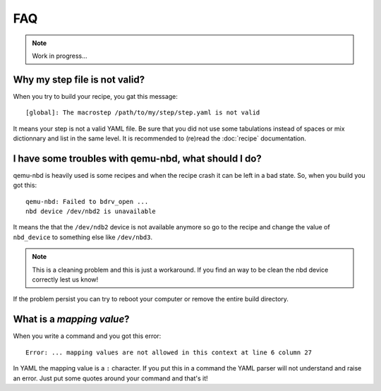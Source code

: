 ---
FAQ
---

.. note::
  Work in progress...

Why my step file is not valid?
~~~~~~~~~~~~~~~~~~~~~~~~~~~~~~
When you try to build your recipe, you gat this message::

  [global]: The macrostep /path/to/my/step/step.yaml is not valid

It means your step is not a valid YAML file. Be sure that you did not use some tabulations
instead of spaces or mix dictionnary and list in the same level. It is recommended to (re)read
the :doc:`recipe` documentation.

I have some troubles with qemu-nbd, what should I do?
~~~~~~~~~~~~~~~~~~~~~~~~~~~~~~~~~~~~~~~~~~~~~~~~~~~~~
qemu-nbd is heavily used is some recipes and when the recipe crash it can be left in a 
bad state. So, when you build you got this::

  qemu-nbd: Failed to bdrv_open ...
  nbd device /dev/nbd2 is unavailable
  
It means the that the ``/dev/ndb2`` device is not available anymore so go to the recipe and
change the value of ``nbd_device`` to something else like ``/dev/nbd3``.

.. note::
  This is a cleaning problem and this is just a workaround. If you find an way to be clean
  the nbd device correctly lest us know!

If the problem persist you can try to reboot your computer or remove the entire build directory.

What is a *mapping value*?
~~~~~~~~~~~~~~~~~~~~~~~~~~

When you write a command and you got this error::
  
  Error: ... mapping values are not allowed in this context at line 6 column 27
  
In YAML the mapping value is a ``:`` character. If you put this in a command the YAML parser 
will not understand and raise an error. Just put some quotes around your command and that's it! 
